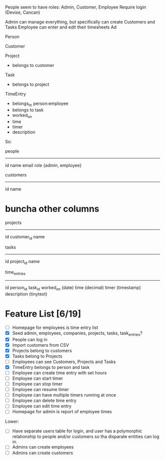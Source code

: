 People seem to have roles: Admin, Customer, Employee
Require login (Devise, Cancan)

Admin can manage everything, but specifically can create Customers and Tasks
Employee can enter and edit their timesheets
Ad



Person

Customer

Project
- belongs to customer

Task
- belongs to project

TimeEntry
- belongs_to person:employee
- belongs to task
- worked_on
- time
- timer
- description




So:

people
----------
id
name
email
role {admin, employee}


customers
----------
id
name
* buncha other columns

projects
----------
id
customer_id
name


tasks
----------
id
project_id
name


time_entries
----------
id
person_id
task_id
worked_on (date)
time (decimal)
timer (timestamp)
description (tinytext)

* Feature List [6/19]
- [ ] Homepage for employees is time entry list
- [X] Seed admin, employees, companies, projects, tasks, task_entries?
- [X] People can log in
- [X] Import customers from CSV
- [X] Projects belong to customers
- [X] Tasks belong to Projects
- [ ] Employees can see Customers, Projects and Tasks
- [X] TimeEntry belongs to person and task
- [ ] Employee can create time entry with set hours
- [ ] Employee can start timer
- [ ] Employee can stop timer
- [ ] Employee can resume timer
- [ ] Employee can have multiple timers running at once
- [ ] Employee can delete time entry
- [ ] Employee can edit time entry
- [ ] Homepage for admin is report of employee times

Lower:
- [ ] Have separate users table for login, and user has a polymorphic relationship to people and/or customers so tha disparate entities can log in.
- [ ] Admins can create employees
- [ ] Admins can create customers

